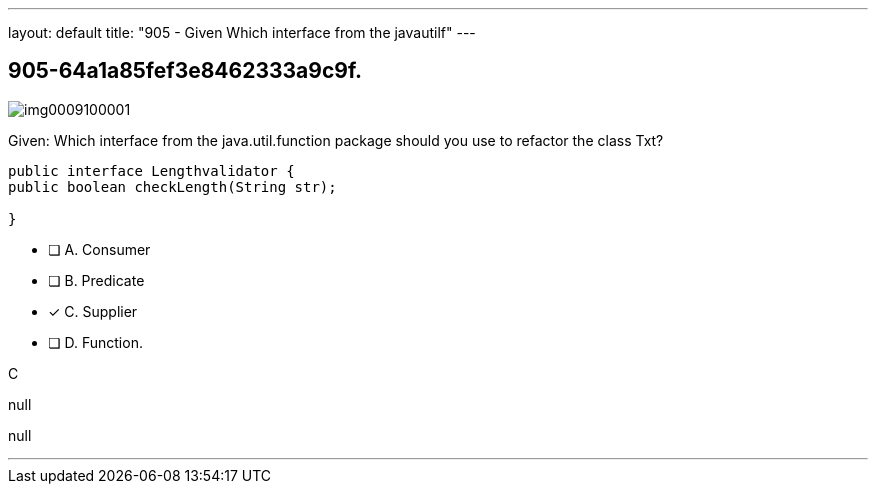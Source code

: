 ---
layout: default 
title: "905 - Given
Which interface from the javautilf"
---


[.question]
== 905-64a1a85fef3e8462333a9c9f.



[.image]
--

image::https://eaeastus2.blob.core.windows.net/optimizedimages/static/images/Java-SE-8-Programmer-II/question/img0009100001.jpg[]

--


****

[.query]
--
Given:
Which interface from the java.util.function package should you use to refactor the class Txt?


[source,java]
----
public interface Lengthvalidator {
public boolean checkLength(String str);

}
----


--

[.list]
--
* [ ] A. Consumer
* [ ] B. Predicate
* [*] C. Supplier
* [ ] D. Function.

--
****

[.answer]
C

[.explanation]
--
null
--

[.ka]
null

'''


